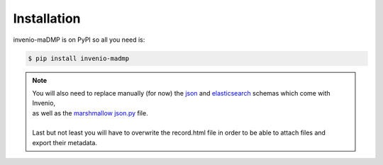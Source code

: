 ..
    Copyright (C) 2020 Sotirios Tsepelakis.

    invenio-maDMP is free software; you can redistribute it and/or modify
    it under the terms of the MIT License; see LICENSE file for more details.

============
Installation
============

invenio-maDMP is on PyPI so all you need is:

.. code-block:: console

   $ pip install invenio-madmp


.. note::
 | You will also need to replace manually (for now) the json_ and elasticsearch_ schemas which come with Invenio,
 | as well as the `marshmallow json.py`_ file.
 |
 | Last but not least you will have to overwrite the record.html file in order to be able to attach files and
 | export their metadata.

.. _json:
.. _elasticsearch:
.. _marshmallow json.py:
